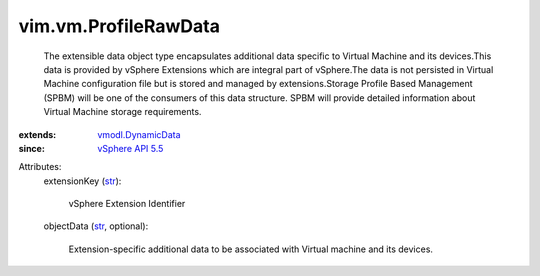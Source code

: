 .. _str: https://docs.python.org/2/library/stdtypes.html

.. _vSphere API 5.5: ../../vim/version.rst#vimversionversion9

.. _vmodl.DynamicData: ../../vmodl/DynamicData.rst


vim.vm.ProfileRawData
=====================
  The extensible data object type encapsulates additional data specific to Virtual Machine and its devices.This data is provided by vSphere Extensions which are integral part of vSphere.The data is not persisted in Virtual Machine configuration file but is stored and managed by extensions.Storage Profile Based Management (SPBM) will be one of the consumers of this data structure. SPBM will provide detailed information about Virtual Machine storage requirements.
:extends: vmodl.DynamicData_
:since: `vSphere API 5.5`_

Attributes:
    extensionKey (`str`_):

       vSphere Extension Identifier
    objectData (`str`_, optional):

       Extension-specific additional data to be associated with Virtual machine and its devices.
